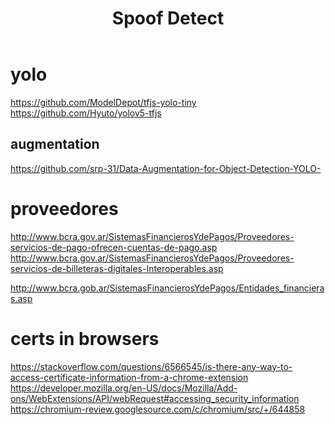 #+TITLE: Spoof Detect

* yolo
https://github.com/ModelDepot/tfjs-yolo-tiny
https://github.com/Hyuto/yolov5-tfjs

** augmentation
https://github.com/srp-31/Data-Augmentation-for-Object-Detection-YOLO-


* proveedores
http://www.bcra.gov.ar/SistemasFinancierosYdePagos/Proveedores-servicios-de-pago-ofrecen-cuentas-de-pago.asp
http://www.bcra.gov.ar/SistemasFinancierosYdePagos/Proveedores-servicios-de-billeteras-digitales-Interoperables.asp

http://www.bcra.gob.ar/SistemasFinancierosYdePagos/Entidades_financieras.asp

* certs in browsers
https://stackoverflow.com/questions/6566545/is-there-any-way-to-access-certificate-information-from-a-chrome-extension
https://developer.mozilla.org/en-US/docs/Mozilla/Add-ons/WebExtensions/API/webRequest#accessing_security_information
https://chromium-review.googlesource.com/c/chromium/src/+/644858
